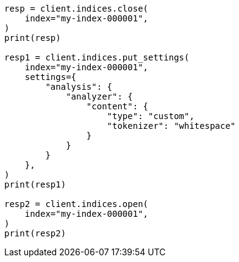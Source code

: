 // This file is autogenerated, DO NOT EDIT
// indices/update-settings.asciidoc:181

[source, python]
----
resp = client.indices.close(
    index="my-index-000001",
)
print(resp)

resp1 = client.indices.put_settings(
    index="my-index-000001",
    settings={
        "analysis": {
            "analyzer": {
                "content": {
                    "type": "custom",
                    "tokenizer": "whitespace"
                }
            }
        }
    },
)
print(resp1)

resp2 = client.indices.open(
    index="my-index-000001",
)
print(resp2)
----
